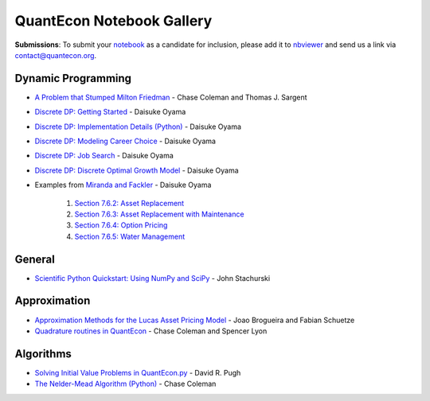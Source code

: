 .. _notebooks:

.. raw:: html

    <p class="octopus"><a href="https://github.com/QuantEcon/QuantEcon.notebooks"><img src="_static/img/octopus.png" alt="GitHub logo"></a></p>


******************************
QuantEcon Notebook Gallery
******************************

**Submissions**: To submit your `notebook <http://jupyter.org/>`_ as a candidate for inclusion, please add it to `nbviewer <http://nbviewer.jupyter.org/>`__ and send us a link via `contact@quantecon.org <contact@quantecon.org>`__.


Dynamic Programming
=====================

* `A Problem that Stumped Milton Friedman <http://nbviewer.jupyter.org/github/QuantEcon/QuantEcon.notebooks/blob/master/Wald_Friedman.ipynb>`_ - Chase Coleman and Thomas J. Sargent

* `Discrete DP: Getting Started <http://nbviewer.jupyter.org/github/QuantEcon/QuantEcon.notebooks/blob/master/ddp_intro_py.ipynb>`_ - Daisuke Oyama

* `Discrete DP: Implementation Details (Python) <http://nbviewer.jupyter.org/github/QuantEcon/QuantEcon.notebooks/blob/master/ddp_theory_py.ipynb>`_ - Daisuke Oyama

* `Discrete DP: Modeling Career Choice <http://nbviewer.jupyter.org/github/QuantEcon/QuantEcon.notebooks/blob/master/ddp_ex_career_py.ipynb>`_ - Daisuke Oyama

* `Discrete DP: Job Search <http://nbviewer.jupyter.org/github/QuantEcon/QuantEcon.notebooks/blob/master/ddp_ex_job_search_py.ipynb>`_ - Daisuke Oyama

* `Discrete DP: Discrete Optimal Growth Model <http://nbviewer.jupyter.org/github/QuantEcon/QuantEcon.notebooks/blob/master/ddp_ex_optgrowth_py.ipynb>`_ - Daisuke Oyama

* Examples from `Miranda and Fackler <https://mitpress.mit.edu/books/applied-computational-economics-and-finance>`_  - Daisuke Oyama

	1. `Section 7.6.2: Asset Replacement <http://nbviewer.jupyter.org/github/QuantEcon/QuantEcon.notebooks/blob/master/ddp_ex_MF_7_6_2_py.ipynb>`_
	2. `Section 7.6.3: Asset Replacement with Maintenance <http://nbviewer.jupyter.org/github/QuantEcon/QuantEcon.notebooks/blob/master/ddp_ex_MF_7_6_3_py.ipynb>`_
	3. `Section 7.6.4: Option Pricing <http://nbviewer.jupyter.org/github/QuantEcon/QuantEcon.notebooks/blob/master/ddp_ex_MF_7_6_4_py.ipynb>`_
	4. `Section 7.6.5: Water Management <http://nbviewer.jupyter.org/github/QuantEcon/QuantEcon.notebooks/blob/master/ddp_ex_MF_7_6_5_py.ipynb>`_


General
===========

* `Scientific Python Quickstart: Using NumPy and SciPy <http://nbviewer.jupyter.org/github/QuantEcon/QuantEcon.notebooks/blob/master/sci_python_quickstart.ipynb>`_ - John Stachurski


Approximation
===============

* `Approximation Methods for the Lucas Asset Pricing Model <http://nbviewer.jupyter.org/github/QuantEcon/QuantEcon.notebooks/blob/master/lucas_asset_pricing_model.ipynb>`_ - Joao Brogueira and Fabian Schuetze

* `Quadrature routines in QuantEcon <http://nbviewer.jupyter.org/github/QuantEcon/QuantEcon.notebooks/blob/master/quadrature.ipynb>`_ - Chase Coleman and Spencer Lyon

Algorithms
============

* `Solving Initial Value Problems in QuantEcon.py <http://nbviewer.jupyter.org/github/QuantEcon/QuantEcon.notebooks/blob/master/solving_initial_value_problems.ipynb>`_ - David R. Pugh


* `The Nelder-Mead Algorithm (Python) <http://nbviewer.jupyter.org/github/QuantEcon/QuantEcon.notebooks/blob/master/chase_nelder_mead.ipynb>`_ - Chase Coleman

